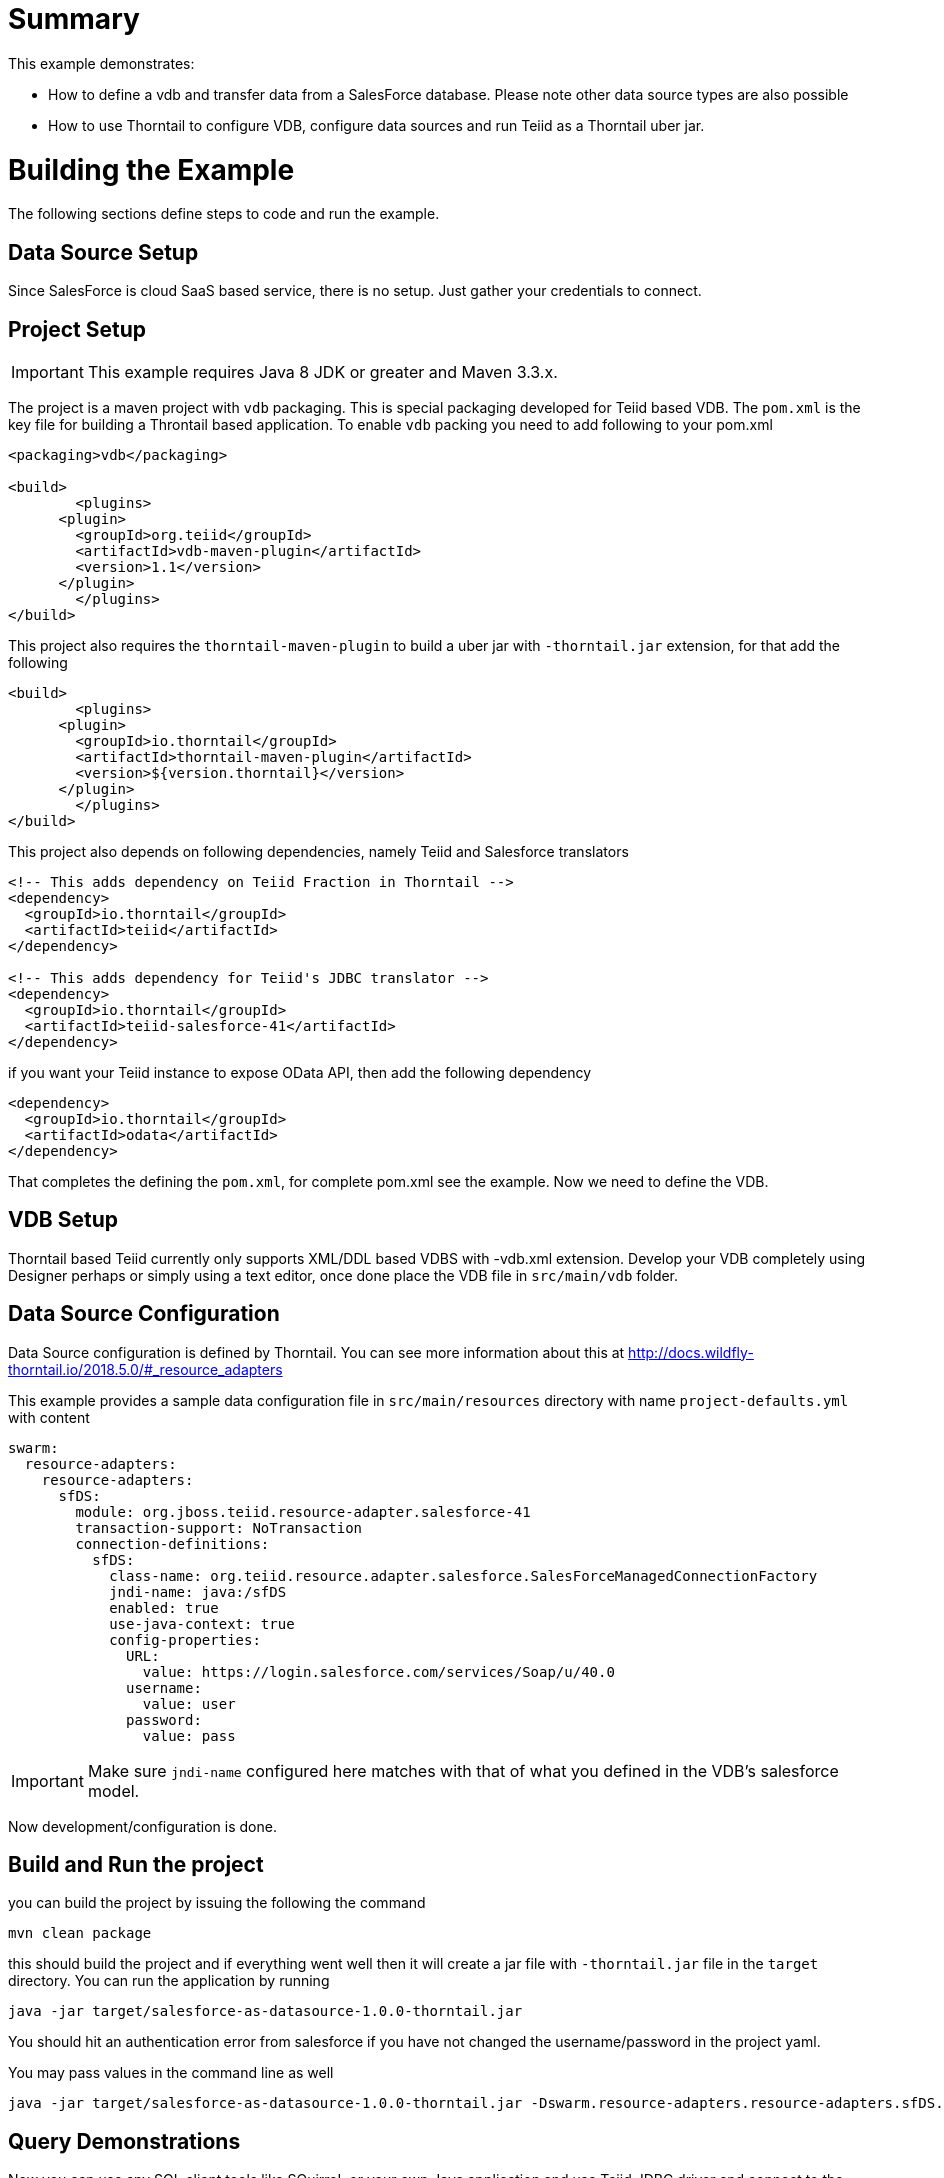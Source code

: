= Summary

This example demonstrates:

* How to define a vdb and transfer data from a SalesForce database. Please note other data source types are also possible
* How to use Thorntail to configure VDB, configure data sources and run Teiid as a Thorntail uber jar.

= Building the Example
The following sections define steps to code and run the example.

== Data Source Setup
Since SalesForce is cloud SaaS based service, there is no setup. Just gather your credentials to connect. 

== Project Setup

IMPORTANT: This example requires Java 8 JDK or greater and Maven 3.3.x.

The project is a maven project with `vdb` packaging. This is special packaging developed for Teiid based VDB. The `pom.xml` is the key file for building a Throntail based application. To enable `vdb` packing you need to add following to your pom.xml 

[source,xml]
----
<packaging>vdb</packaging>

<build>
	<plugins>
      <plugin>
        <groupId>org.teiid</groupId>
        <artifactId>vdb-maven-plugin</artifactId>
        <version>1.1</version>
      </plugin>	
	</plugins>
</build>
----

This project also requires the `thorntail-maven-plugin` to build a uber jar with `-thorntail.jar` extension, for that add the following

----
<build>
	<plugins>
      <plugin>
        <groupId>io.thorntail</groupId>
        <artifactId>thorntail-maven-plugin</artifactId>
        <version>${version.thorntail}</version>
      </plugin>	
	</plugins>
</build>
---- 

This project also depends on following dependencies, namely Teiid and Salesforce translators

----
<!-- This adds dependency on Teiid Fraction in Thorntail -->
<dependency>
  <groupId>io.thorntail</groupId>
  <artifactId>teiid</artifactId>
</dependency>

<!-- This adds dependency for Teiid's JDBC translator -->
<dependency>
  <groupId>io.thorntail</groupId>
  <artifactId>teiid-salesforce-41</artifactId>
</dependency>
----

if you want your Teiid instance to expose OData API, then add the following dependency

----
<dependency>
  <groupId>io.thorntail</groupId>
  <artifactId>odata</artifactId>
</dependency> 
----

That completes the defining the `pom.xml`, for complete pom.xml see the example. Now we need to define the VDB. 

== VDB Setup

Thorntail based Teiid currently only supports XML/DDL based VDBS with -vdb.xml extension. Develop your VDB completely using Designer perhaps or simply using a text editor, once done place the VDB file in `src/main/vdb` folder.  

== Data Source Configuration
Data Source configuration is defined by Thorntail. You can see more information about this at http://docs.wildfly-thorntail.io/2018.5.0/#_resource_adapters

This example provides a sample data configuration file in `src/main/resources` directory with name `project-defaults.yml` with content 

----
swarm:
  resource-adapters:
    resource-adapters:
      sfDS:
        module: org.jboss.teiid.resource-adapter.salesforce-41
        transaction-support: NoTransaction
        connection-definitions:
          sfDS:
            class-name: org.teiid.resource.adapter.salesforce.SalesForceManagedConnectionFactory
            jndi-name: java:/sfDS
            enabled: true
            use-java-context: true
            config-properties:
              URL:
                value: https://login.salesforce.com/services/Soap/u/40.0
              username:
                value: user
              password:
                value: pass
----

IMPORTANT: Make sure `jndi-name` configured here matches with that of what you defined in the VDB's salesforce model.  

Now development/configuration is done.

== Build and Run the project

you can build the project by issuing the following the command

----
mvn clean package
---- 

this should build the project and if everything went well then it will create a  jar file with `-thorntail.jar` file in the `target` directory. You can run the application by running

----
java -jar target/salesforce-as-datasource-1.0.0-thorntail.jar 
----  

You should hit an authentication error from salesforce if you have not changed the username/password in the project yaml.

You may pass values in the command line as well

----
java -jar target/salesforce-as-datasource-1.0.0-thorntail.jar -Dswarm.resource-adapters.resource-adapters.sfDS.connection-definitions.sfDS.config-properties.username=foo 
----  

== Query Demonstrations

Now you can use any SQL client tools like SQuirreL or your own Java application and use Teiid JDBC driver and connect to the `saleforce` VDB and issue commands like (see simpleclient project for sample java code for client)

----
select * from account;
----

and see results as
----
CST01002	Joseph	Smith
CST01003	Nicholas	Ferguson
CST01004	Jane	Aire
CST01005	Charles	Jones
CST01006	Virginia	Jefferson
CST01007	Ralph	Bacon
----

If you enabled the OData, then you can use your browser and visit

----
http://localhost:8080/odata4/salesforce.1/sf/account?$format=json
----

You will see results like

----
[{  
  "SSN":"CST01002",
  "FIRSTNAME":"Joseph",
  "LASTNAME":"Smith",
  "ST_ADDRESS":"1234 Main Street",
  "APT_NUMBER":"Apartment 56",
  "CITY":"New York",
  "STATE":"New York",
  "ZIPCODE":"10174",
  "PHONE":"(646)555-1776"
},
{  
  "SSN":"CST01003",
  "FIRSTNAME":"Nicholas",
  "LASTNAME":"Ferguson",
  "ST_ADDRESS":"202 Palomino Drive",
  "APT_NUMBER":null,
  "CITY":"Pittsburgh",
  "STATE":"Pennsylvania",
  "ZIPCODE":"15071",
  "PHONE":"(412)555-4327"
}]
----
